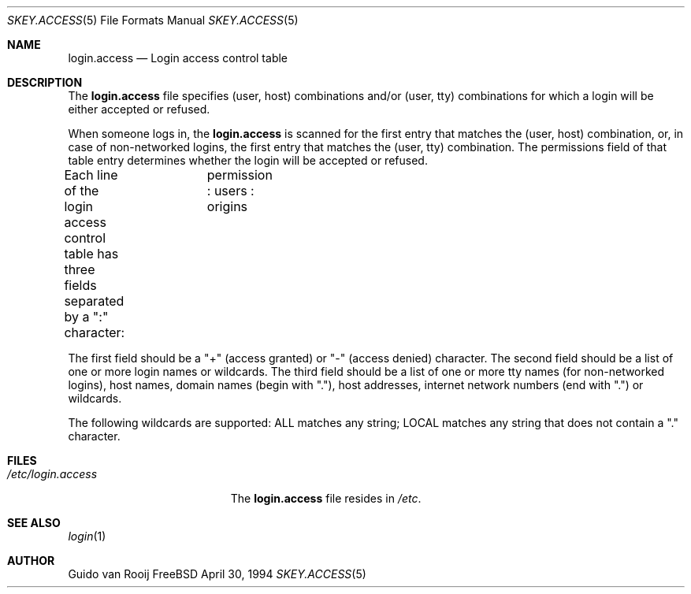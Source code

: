 .\" this is comment
.Dd April 30, 1994
.Dt SKEY.ACCESS 5
.Os FreeBSD 1.2
.Sh NAME
.Nm login.access
.Nd Login access control table
.Sh DESCRIPTION
The
.Nm login.access
file specifies (user, host) combinations and/or (user, tty) 
combinations for which a login will be either accepted or refused.
.Pp
When someone logs in, the 
.Nm login.access
is scanned for the first entry that
matches the (user, host) combination, or, in case of non-networked
logins, the first entry that matches the (user, tty) combination.  The
permissions field of that table entry determines whether the login will 
be accepted or refused.
.Pp
Each line of the login access control table has three fields separated by a
":" character:	  permission : users : origins

The first field should be a "+" (access granted) or "-" (access denied)
character. The second field should be a list of one or more login names
or wildcards.  The third field should be a list of one or more tty
names (for non-networked logins), host names, domain names (begin with
"."), host addresses, internet network numbers (end with ".") or
wildcards.
.Pp
The following wildcards are supported: ALL matches any string; LOCAL
matches any string that does not contain a "." character.
.Sh FILES
.Bl -tag -width /etc/login.access -compact
.It Pa /etc/login.access
The
.Nm login.access
file resides in
.Pa /etc .
.El
.Sh SEE ALSO
.Xr login 1
.Sh AUTHOR
Guido van Rooij
